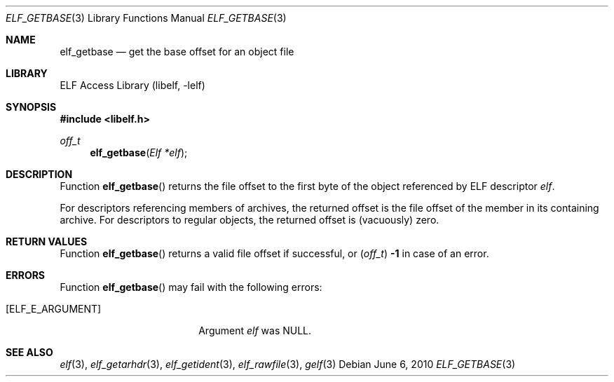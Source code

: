 .\"	$NetBSD: elf_getbase.3,v 1.4 2021/03/08 20:55:06 jkoshy Exp $
.\"
.\" Copyright (c) 2006,2008,2010 Joseph Koshy.  All rights reserved.
.\"
.\" Redistribution and use in source and binary forms, with or without
.\" modification, are permitted provided that the following conditions
.\" are met:
.\" 1. Redistributions of source code must retain the above copyright
.\"    notice, this list of conditions and the following disclaimer.
.\" 2. Redistributions in binary form must reproduce the above copyright
.\"    notice, this list of conditions and the following disclaimer in the
.\"    documentation and/or other materials provided with the distribution.
.\"
.\" This software is provided by Joseph Koshy ``as is'' and
.\" any express or implied warranties, including, but not limited to, the
.\" implied warranties of merchantability and fitness for a particular purpose
.\" are disclaimed.  in no event shall Joseph Koshy be liable
.\" for any direct, indirect, incidental, special, exemplary, or consequential
.\" damages (including, but not limited to, procurement of substitute goods
.\" or services; loss of use, data, or profits; or business interruption)
.\" however caused and on any theory of liability, whether in contract, strict
.\" liability, or tort (including negligence or otherwise) arising in any way
.\" out of the use of this software, even if advised of the possibility of
.\" such damage.
.\"
.\" Id: elf_getbase.3 3928 2021-03-07 19:47:55Z jkoshy
.\"
.Dd June 6, 2010
.Dt ELF_GETBASE 3
.Os
.Sh NAME
.Nm elf_getbase
.Nd get the base offset for an object file
.Sh LIBRARY
.Lb libelf
.Sh SYNOPSIS
.In libelf.h
.Ft off_t
.Fn elf_getbase "Elf *elf"
.Sh DESCRIPTION
Function
.Fn elf_getbase
returns the file offset to the first byte of the object referenced by ELF
descriptor
.Ar elf .
.Pp
For descriptors referencing members of archives, the returned offset is
the file offset of the member in its containing archive.
For descriptors to regular objects, the returned offset is (vacuously)
zero.
.Sh RETURN VALUES
Function
.Fn elf_getbase
returns a valid file offset if successful, or
.Pq Vt off_t
.Li -1
in case of an error.
.Sh ERRORS
Function
.Fn elf_getbase
may fail with the following errors:
.Bl -tag -width "[ELF_E_RESOURCE]"
.It Bq Er ELF_E_ARGUMENT
Argument
.Ar elf
was
.Dv NULL .
.El
.Sh SEE ALSO
.Xr elf 3 ,
.Xr elf_getarhdr 3 ,
.Xr elf_getident 3 ,
.Xr elf_rawfile 3 ,
.Xr gelf 3
